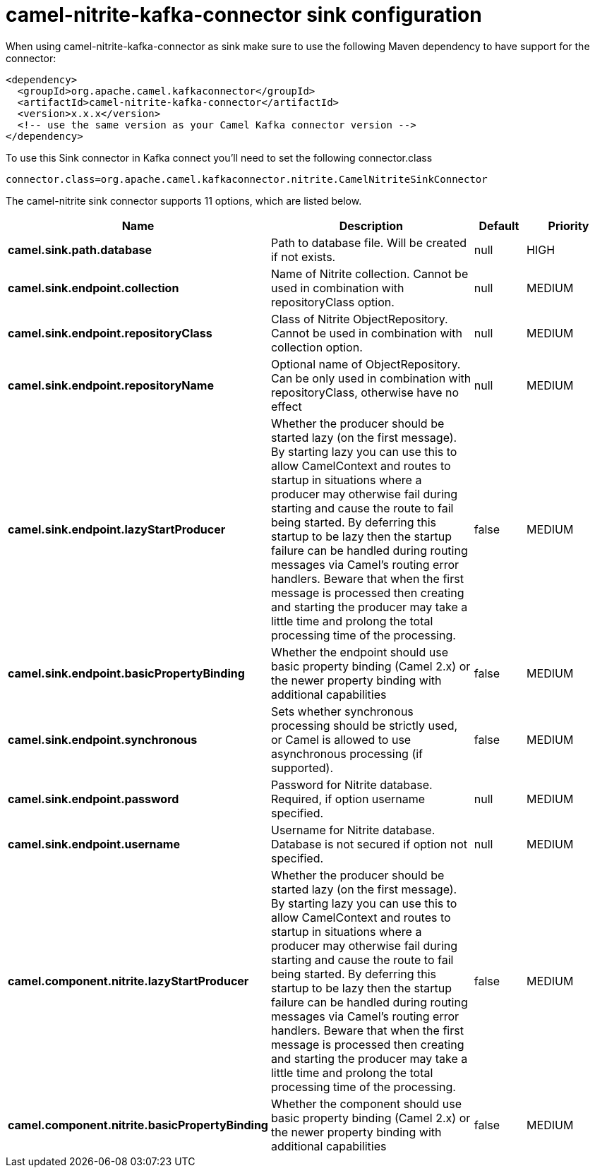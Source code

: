 // kafka-connector options: START
[[camel-nitrite-kafka-connector-sink]]
= camel-nitrite-kafka-connector sink configuration

When using camel-nitrite-kafka-connector as sink make sure to use the following Maven dependency to have support for the connector:

[source,xml]
----
<dependency>
  <groupId>org.apache.camel.kafkaconnector</groupId>
  <artifactId>camel-nitrite-kafka-connector</artifactId>
  <version>x.x.x</version>
  <!-- use the same version as your Camel Kafka connector version -->
</dependency>
----

To use this Sink connector in Kafka connect you'll need to set the following connector.class

[source,java]
----
connector.class=org.apache.camel.kafkaconnector.nitrite.CamelNitriteSinkConnector
----


The camel-nitrite sink connector supports 11 options, which are listed below.



[width="100%",cols="2,5,^1,2",options="header"]
|===
| Name | Description | Default | Priority
| *camel.sink.path.database* | Path to database file. Will be created if not exists. | null | HIGH
| *camel.sink.endpoint.collection* | Name of Nitrite collection. Cannot be used in combination with repositoryClass option. | null | MEDIUM
| *camel.sink.endpoint.repositoryClass* | Class of Nitrite ObjectRepository. Cannot be used in combination with collection option. | null | MEDIUM
| *camel.sink.endpoint.repositoryName* | Optional name of ObjectRepository. Can be only used in combination with repositoryClass, otherwise have no effect | null | MEDIUM
| *camel.sink.endpoint.lazyStartProducer* | Whether the producer should be started lazy (on the first message). By starting lazy you can use this to allow CamelContext and routes to startup in situations where a producer may otherwise fail during starting and cause the route to fail being started. By deferring this startup to be lazy then the startup failure can be handled during routing messages via Camel's routing error handlers. Beware that when the first message is processed then creating and starting the producer may take a little time and prolong the total processing time of the processing. | false | MEDIUM
| *camel.sink.endpoint.basicPropertyBinding* | Whether the endpoint should use basic property binding (Camel 2.x) or the newer property binding with additional capabilities | false | MEDIUM
| *camel.sink.endpoint.synchronous* | Sets whether synchronous processing should be strictly used, or Camel is allowed to use asynchronous processing (if supported). | false | MEDIUM
| *camel.sink.endpoint.password* | Password for Nitrite database. Required, if option username specified. | null | MEDIUM
| *camel.sink.endpoint.username* | Username for Nitrite database. Database is not secured if option not specified. | null | MEDIUM
| *camel.component.nitrite.lazyStartProducer* | Whether the producer should be started lazy (on the first message). By starting lazy you can use this to allow CamelContext and routes to startup in situations where a producer may otherwise fail during starting and cause the route to fail being started. By deferring this startup to be lazy then the startup failure can be handled during routing messages via Camel's routing error handlers. Beware that when the first message is processed then creating and starting the producer may take a little time and prolong the total processing time of the processing. | false | MEDIUM
| *camel.component.nitrite.basicPropertyBinding* | Whether the component should use basic property binding (Camel 2.x) or the newer property binding with additional capabilities | false | MEDIUM
|===
// kafka-connector options: END
